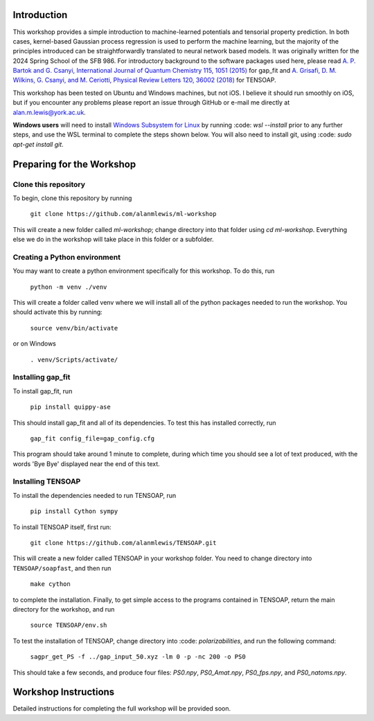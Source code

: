 Introduction
============

This workshop provides a simple introduction to machine-learned potentials and tensorial property prediction. In both cases, kernel-based Gaussian process regression is used to perform the machine learning, but the majority of the principles introduced can be straightforwardly translated to neural network based models. It was originally written for the 2024 Spring School of the SFB 986. For introductory background to the software packages used here, please read `A. P. Bartok and G. Csanyi, International Journal of Quantum Chemistry 115, 1051 (2015)`_ for gap_fit and `A. Grisafi, D. M. Wilkins, G. Csanyi, and M. Ceriotti, Physical Review Letters 120, 36002 (2018)`_ for TENSOAP.

This workshop has been tested on Ubuntu and Windows machines, but not iOS. I believe it should run smoothly on iOS, but if you encounter any problems please report an issue through GitHub or e-mail me directly at alan.m.lewis@york.ac.uk. 

**Windows users** will need to install `Windows Subsystem for Linux`_ by running :code: `wsl --install` prior to any further steps, and use the WSL terminal to complete the steps shown below. You will also need to install git, using :code: `sudo apt-get install git`.

.. _A. P. Bartok and G. Csanyi, International Journal of Quantum Chemistry 115, 1051 (2015): https://onlinelibrary.wiley.com/doi/10.1002/qua.24927
.. _A. Grisafi, D. M. Wilkins, G. Csanyi, and M. Ceriotti, Physical Review Letters 120, 36002 (2018): https://journals.aps.org/prl/abstract/10.1103/PhysRevLett.120.036002
.. _Git for Windows: https://gitforwindows.org/
.. _Windows Subsystem for Linux: https://learn.microsoft.com/en-us/windows/wsl/install

Preparing for the Workshop
==========================

Clone this repository
---------------------

To begin, clone this repository by running

 ``git clone https://github.com/alanmlewis/ml-workshop``

This will create a new folder called `ml-workshop`; change directory into that folder using `cd ml-workshop`. Everything else we do in the workshop will take place in this folder or a subfolder.

Creating a Python environment
-----------------------------

You may want to create a python environment specifically for this workshop. To do this, run

 ``python -m venv ./venv``

This will create a folder called venv where we will install all of the python packages needed to run the workshop. You should activate this by running:

 ``source venv/bin/activate``

or on Windows

 ``. venv/Scripts/activate/``

Installing gap_fit
------------------

To install gap_fit, run

 ``pip install quippy-ase``

This should install gap_fit and all of its dependencies. To test this has installed correctly, run

 ``gap_fit config_file=gap_config.cfg``

This program should take around 1 minute to complete, during which time you should see a lot of text produced, with the words 'Bye Bye' displayed near the end of this text. 

Installing TENSOAP
------------------

To install the dependencies needed to run TENSOAP, run

 ``pip install Cython sympy``

To install TENSOAP itself, first run:

 ``git clone https://github.com/alanmlewis/TENSOAP.git``

This will create a new folder called TENSOAP in your workshop folder. You need to change directory into ``TENSOAP/soapfast``, and then run

 ``make cython``

to complete the installation. Finally, to get simple access to the programs contained in TENSOAP, return the main directory for the workshop, and run

 ``source TENSOAP/env.sh``

To test the installation of TENSOAP, change directory into :code: `polarizabilities`, and run the following command:

 ``sagpr_get_PS -f ../gap_input_50.xyz -lm 0 -p -nc 200 -o PS0``

This should take a few seconds, and produce four files: `PS0.npy`, `PS0_Amat.npy`, `PS0_fps.npy`, and `PS0_natoms.npy`.


Workshop Instructions
=====================

Detailed instructions for completing the full workshop will be provided soon.
